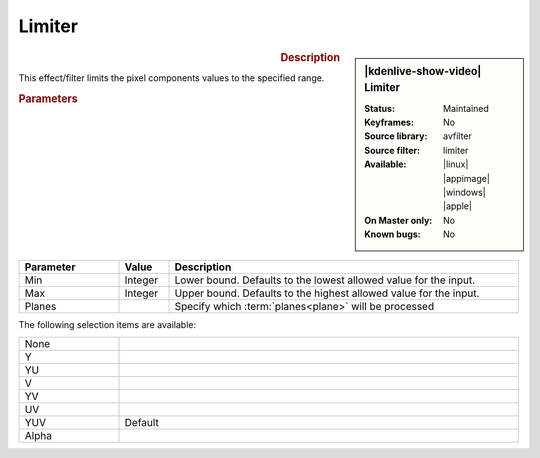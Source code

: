 .. meta::

   :description: Kdenlive Video Effects - Limiter
   :keywords: KDE, Kdenlive, video editor, help, learn, easy, effects, filter, video effects, color and image correction, limiter

   :authors: - Bernd Jordan (https://discuss.kde.org/u/berndmj)

   :license: Creative Commons License SA 4.0


Limiter
=======

.. figure:: /images/effects_and_compositions/kdenlive2304_effects-limiter.webp
   :width: 365px
   :figwidth: 365px
   :align: left
   :alt: kdenlive2304_effects-limiter

.. sidebar:: |kdenlive-show-video| Limiter

   :**Status**:
      Maintained
   :**Keyframes**:
      No
   :**Source library**:
      avfilter
   :**Source filter**:
      limiter
   :**Available**:
      |linux| |appimage| |windows| |apple|
   :**On Master only**:
      No
   :**Known bugs**:
      No

.. rst-class:: clear-both


.. rubric:: Description

This effect/filter limits the pixel components values to the specified range.


.. rubric:: Parameters

.. list-table::
   :header-rows: 1
   :width: 100%
   :widths: 20 10 70
   :class: table-wrap

   * - Parameter
     - Value
     - Description
   * - Min
     - Integer
     - Lower bound. Defaults to the lowest allowed value for the input.
   * - Max
     - Integer
     - Upper bound. Defaults to the highest allowed value for the input.
   * - Planes
     - 
     - Specify which :term:`planes<plane>` will be processed

The following selection items are available:

.. list-table::
   :width: 100%
   :widths: 20 80
   :class: table-simple

   * - None
     - 
   * - Y
     - 
   * - YU
     - 
   * - V
     - 
   * - YV
     - 
   * - UV
     - 
   * - YUV
     - Default
   * - Alpha
     - 
